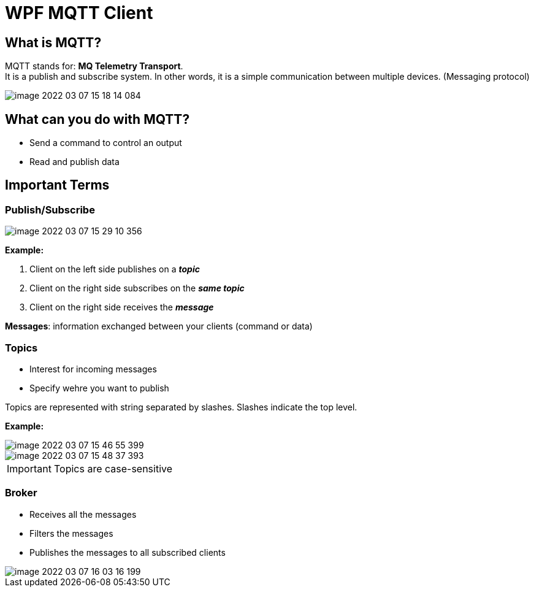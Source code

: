 = WPF MQTT Client

== What is MQTT?

MQTT stands for: *MQ Telemetry Transport*. +
It is a publish and subscribe system. In other words, it is a simple communication between multiple devices. (Messaging protocol)

image::image-2022-03-07-15-18-14-084.png[]

== What can you do with MQTT?

* Send a command to control an output
* Read and publish data

== Important Terms

=== Publish/Subscribe


image::image-2022-03-07-15-29-10-356.png[]

*Example:*

1. Client on the left side publishes on a *_topic_*
2. Client on the right side subscribes on the *_same topic_*
3. Client on the right side receives the *_message_*

*Messages*: information exchanged between your clients (command or data)

=== Topics

* Interest for incoming messages
* Specify wehre you want to publish

Topics are represented with string separated by slashes. Slashes indicate the top level.

*Example:*

image::image-2022-03-07-15-46-55-399.png[]

image::image-2022-03-07-15-48-37-393.png[]



IMPORTANT: Topics are case-sensitive

=== Broker

* Receives all the messages
* Filters the messages
* Publishes the messages to all subscribed clients

image::image-2022-03-07-16-03-16-199.png[]
